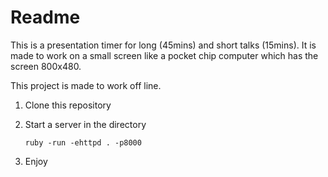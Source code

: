 * Readme

This is a presentation timer for long (45mins) and short talks (15mins). It is made to work on a small screen like a pocket chip computer which has the screen 800x480.

This project is made to work off line.

1. Clone this repository

2. Start a server in the directory
  : ruby -run -ehttpd . -p8000

3. Enjoy
